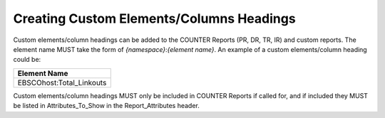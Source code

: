 .. The COUNTER Code of Practice © 2017-2024 by COUNTER Metrics
   is licensed under CC BY 4.0. To view a copy of this license,
   visit https://creativecommons.org/licenses/by/4.0/

Creating Custom Elements/Columns Headings
-----------------------------------------

Custom elements/column headings can be added to the COUNTER Reports (PR, DR, TR, IR) and custom reports. The element name MUST take the form of *{namespace}*:*{element name}*. An example of a custom elements/column heading could be:

.. only:: latex

   .. tabularcolumns:: |>{\raggedright\arraybackslash}\Y{0.27}|

.. list-table::
   :class: longtable
   :widths: 27
   :header-rows: 1

   * - Element Name

   * - EBSCOhost:Total_Linkouts

Custom elements/column headings MUST only be included in COUNTER Reports if called for, and if included they MUST be listed in Attributes_To_Show in the Report_Attributes header.
